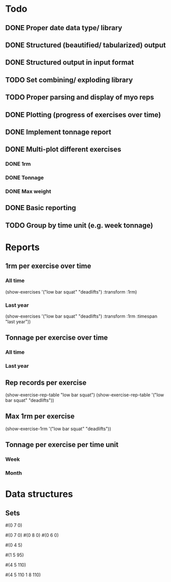 * Todo
** DONE Proper date data type/ library
CLOSED: [2024-03-30 Sa 13:10]
** DONE Structured (beautified/ tabularized) output
CLOSED: [2024-08-18 So 11:50]
** DONE Structured output in input format
CLOSED: [2024-04-13 Sa 17:35]
** TODO Set combining/ exploding library
** TODO Proper parsing and display of myo reps
** DONE Plotting (progress of exercises over time)
CLOSED: [2024-03-30 Sa 11:35]
** DONE Implement tonnage report
CLOSED: [2024-04-13 Sa 17:35]
** DONE Multi-plot different exercises
CLOSED: [2024-04-08 Mo 07:16]
*** DONE 1rm
CLOSED: [2024-04-01 Mo 20:22]
*** DONE Tonnage
CLOSED: [2024-04-01 Mo 20:40]
*** DONE Max weight
CLOSED: [2024-04-04 Do 07:09]
** DONE Basic reporting
CLOSED: [2024-04-13 Sa 17:35]
** TODO Group by time unit (e.g. week tonnage)
* Reports
** 1rm per exercise over time
*** All time
(show-exercises '("low bar squat" "deadlifts") :transform :1rm)
*** Last year
(show-exercises '("low bar squat" "deadlifts") :transform :1rm :timespan "last year"))
** Tonnage per exercise over time
*** All time
*** Last year
** Rep records per exercise
(show-exercise-rep-table "low bar squat")
(show-exercise-rep-table '("low bar squat" "deadlifts"))
** Max 1rm per exercise
(show-exercise-1rm '("low bar squat" "deadlifts"))
** Tonnage per exercise per time unit
*** Week
*** Month
* Data structures
** Sets
# Only reps
#(0 7 0)

# Multiple sets with only reps
#(0 7 0) #(0 8 0) #(0 6 0)

# Reps with extra weight (only base is different?)
#(0 4 5)

# One set at weight
#(1 5 95)

# Multiple sets at weight
#(4 5 110)

# Multiple sets at multiple weights?
#(4 5 110
  1 8 110)
